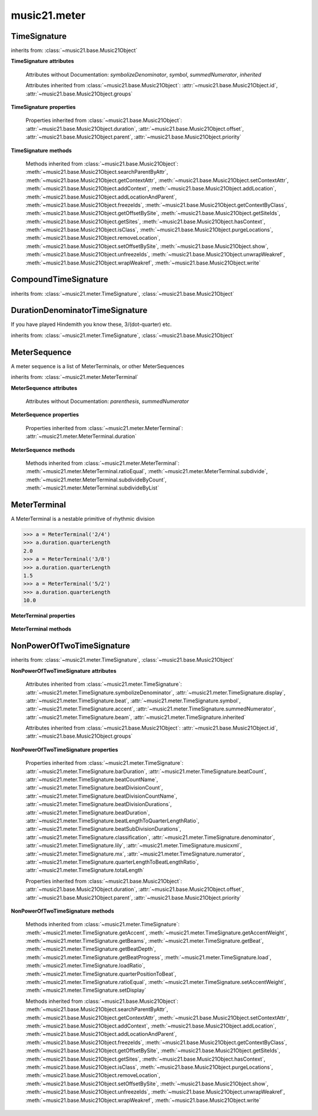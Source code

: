 .. _moduleMeter:

music21.meter
=============

.. WARNING: DO NOT EDIT THIS FILE: AUTOMATICALLY GENERATED

.. module:: music21.meter



.. function:: fractionSum(fList)

    Given a list of fractions represented as a list, find the sum 

    >>> fractionSum([(3,8), (5,8), (1,8)])
    (9, 8) 
    >>> fractionSum([(1,6), (2,3)])
    (5, 6) 
    >>> fractionSum([(3,4), (1,2)])
    (5, 4) 
    >>> fractionSum([(1,13), (2,17)])
    (43, 221) 

    

.. function:: fractionToSlashMixed(fList)

    Given a list of fraction values, compact numerators by sum if denominators are the same 

    >>> fractionToSlashMixed([(3, 8), (2, 8), (5, 8), (3, 4), (2, 16), (1, 16), (4, 16)])
    [('3+2+5', 8), ('3', 4), ('2+1+4', 16)] 

.. function:: slashCompoundToFraction(value)

    

    >>> slashCompoundToFraction('3/8+2/8')
    [(3, 8), (2, 8)] 
    >>> slashCompoundToFraction('5/8')
    [(5, 8)] 
    >>> slashCompoundToFraction('5/8+2/4+6/8')
    [(5, 8), (2, 4), (6, 8)] 

    

.. function:: slashMixedToFraction(valueSrc)

    Given a mixture if possible meter fraction representations, return a list of pairs. If originally given as a summed numerator; break into separate fractions. 

    >>> slashMixedToFraction('3/8+2/8')
    ([(3, 8), (2, 8)], False) 
    >>> slashMixedToFraction('3+2/8')
    ([(3, 8), (2, 8)], True) 
    >>> slashMixedToFraction('3+2+5/8')
    ([(3, 8), (2, 8), (5, 8)], True) 
    >>> slashMixedToFraction('3+2+5/8+3/4')
    ([(3, 8), (2, 8), (5, 8), (3, 4)], True) 
    >>> slashMixedToFraction('3+2+5/8+3/4+2+1+4/16')
    ([(3, 8), (2, 8), (5, 8), (3, 4), (2, 16), (1, 16), (4, 16)], True) 
    >>> slashMixedToFraction('3+2+5/8+3/4+2+1+4')
    Traceback (most recent call last): 
    ... 
    MeterException: cannot match denominator to numerator in: 3+2+5/8+3/4+2+1+4 

.. function:: slashToFraction(value)

    

    >>> slashToFraction('3/8')
    (3, 8) 
    >>> slashToFraction('7/32')
    (7, 32) 

TimeSignature
-------------

.. class:: TimeSignature(value=4/4, partitionRequest=None)


    inherits from: :class:`~music21.base.Music21Object`

    **TimeSignature** **attributes**

        .. attribute:: display

            A meter sequence is a list of MeterTerminals, or other MeterSequences 

        .. attribute:: beat

            A meter sequence is a list of MeterTerminals, or other MeterSequences 

        .. attribute:: accent

            A meter sequence is a list of MeterTerminals, or other MeterSequences 

        .. attribute:: beam

            A meter sequence is a list of MeterTerminals, or other MeterSequences 

        Attributes without Documentation: `symbolizeDenominator`, `symbol`, `summedNumerator`, `inherited`

        Attributes inherited from :class:`~music21.base.Music21Object`: :attr:`~music21.base.Music21Object.id`, :attr:`~music21.base.Music21Object.groups`

    **TimeSignature** **properties**

        .. attribute:: barDuration

            Return a :class:`~music21.duration.Duration` object equal to the total length of this TimeSignature. 

            >>> ts = TimeSignature('5/16')
            >>> ts.barDuration
            <music21.duration.Duration 1.25> 

            

        .. attribute:: beatCount

            Return the count of beat units, or the number of beats in this TimeSignature 

            >>> ts = TimeSignature('3/4')
            >>> ts.beatCount
            3 

        .. attribute:: beatCountName

            Return the beat count name, or the name given for the number of beat units. For example, 2/4 is duple; 9/4 is triple. 

            >>> ts = TimeSignature('3/4')
            >>> ts.beatCountName
            'Triple' 
            >>> ts = TimeSignature('6/8')
            >>> ts.beatCountName
            'Duple' 

            

        .. attribute:: beatDivisionCount

            Return the count of background beat units found within one beat, or the number of subdivisions in the beat unit in this TimeSignature. 

            >>> ts = TimeSignature('3/4')
            >>> ts.beatDivisionCount
            2 
            >>> ts = TimeSignature('6/8')
            >>> ts.beatDivisionCount
            3 
            >>> ts = TimeSignature('15/8')
            >>> ts.beatDivisionCount
            3 
            >>> ts = TimeSignature('3/8')
            >>> ts.beatDivisionCount
            2 
            >>> ts = TimeSignature('13/8', 13)
            >>> ts.beatDivisionCount
            Traceback (most recent call last): 
            TimeSignatureException: cannot determine beat backgrond when each beat is not partitioned 

            

        .. attribute:: beatDivisionCountName

            Return the beat count name, or the name given for the number of beat units. For example, 2/4 is duple; 9/4 is triple. 

            >>> ts = TimeSignature('3/4')
            >>> ts.beatDivisionCountName
            'Simple' 
            >>> ts = TimeSignature('6/8')
            >>> ts.beatDivisionCountName
            'Compound' 

            

        .. attribute:: beatDivisionDurations

            Return the beat division, or the durations that make up one beat, as a list of :class:`~music21.duration.Duration` objects, if and only if the TimeSignature has a uniform beat division for all beats. 

            >>> ts = TimeSignature('3/4')
            >>> ts.beatDivisionDurations
            [<music21.duration.Duration 0.5>, <music21.duration.Duration 0.5>] 
            >>> ts = TimeSignature('6/8')
            >>> ts.beatDivisionDurations
            [<music21.duration.Duration 0.5>, <music21.duration.Duration 0.5>, <music21.duration.Duration 0.5>] 

        .. attribute:: beatDuration

            Return a :class:`~music21.duration.Duration` object equal to the beat unit of this Time Signature, if and only if this TimeSignatyure has a uniform beat unit. 

            >>> ts = TimeSignature('3/4')
            >>> ts.beatDuration
            <music21.duration.Duration 1.0> 
            >>> ts = TimeSignature('6/8')
            >>> ts.beatDuration
            <music21.duration.Duration 1.5> 
            >>> ts = TimeSignature('7/8')
            >>> ts.beatDuration
            <music21.duration.Duration 0.5> 

            

        .. attribute:: beatLengthToQuarterLengthRatio

            

            >>> a = TimeSignature('3/2')
            >>> a.beatLengthToQuarterLengthRatio
            2.0 

        .. attribute:: beatSubDivisionDurations

            Return a subdivision of the beat division, or a list of :class:`~music21.duration.Duration` objects representing each beat division divided by two. 

            >>> ts = TimeSignature('3/4')
            >>> ts.beatSubDivisionDurations
            [<music21.duration.Duration 0.25>, <music21.duration.Duration 0.25>, <music21.duration.Duration 0.25>, <music21.duration.Duration 0.25>] 
            >>> ts = TimeSignature('6/8')
            >>> ts.beatSubDivisionDurations
            [<music21.duration.Duration 0.25>, <music21.duration.Duration 0.25>, <music21.duration.Duration 0.25>, <music21.duration.Duration 0.25>, <music21.duration.Duration 0.25>, <music21.duration.Duration 0.25>] 

        .. attribute:: classification

            Return the classification of this TimeSignature, such as Simple Triple or Compound Quadruple. 

            >>> ts = TimeSignature('3/4')
            >>> ts.classification
            'Simple Triple' 
            >>> ts = TimeSignature('6/8')
            >>> ts.classification
            'Compound Duple' 
            >>> ts = TimeSignature('4/32')
            >>> ts.classification
            'Simple Quadruple' 

        .. attribute:: denominator

            Return the denominator of the TimeSignature as a number 

            >>> ts = TimeSignature('3/4')
            >>> ts.denominator
            4 

        .. attribute:: lily

            returns the lilypond representation of the timeSignature 

            >>> a = TimeSignature('3/16')
            >>> a.lily
            \time 3/16 

        .. attribute:: musicxml

            Return a complete MusicXML string 

        .. attribute:: mx

            Returns a list of one mxTime object. Compound meters are represented as multiple pairs of beat and beat-type elements 

            >>> a = TimeSignature('3/4')
            >>> b = a.mx
            >>> a = TimeSignature('3/4+2/4')
            >>> b = a.mx

            

        .. attribute:: numerator

            Return the numerator of the TimeSignature as a number. 

            >>> ts = TimeSignature('3/4')
            >>> ts.numerator
            3 

        .. attribute:: quarterLengthToBeatLengthRatio

            No documentation. 

        .. attribute:: totalLength

            Total length of the TimeSignature, in Quarter Lengths. 

            >>> ts = TimeSignature('6/8')
            >>> ts.totalLength
            3.0 

        Properties inherited from :class:`~music21.base.Music21Object`: :attr:`~music21.base.Music21Object.duration`, :attr:`~music21.base.Music21Object.offset`, :attr:`~music21.base.Music21Object.parent`, :attr:`~music21.base.Music21Object.priority`

    **TimeSignature** **methods**

        .. method:: getAccent(qLenPos)

            Return True or False if the qLenPos is at the start of an accent division. 

            >>> a = TimeSignature('3/4', 3)
            >>> a.accent.partition([2,1])
            >>> a.accent
            <MeterSequence {2/4+1/4}> 
            >>> a.getAccent(0)
            True 
            >>> a.getAccent(1)
            False 
            >>> a.getAccent(2)
            True 

        .. method:: getAccentWeight(qLenPos, level=0)

            Given a qLenPos,  return an accent level. 

        .. method:: getBeams(srcList)

            Given a qLen position and a list of Duration objects, return a list of Beams object. Can alternatively provide a flat stream, from which Durations are extracted. Duration objects are assumed to be adjoining; offsets are not used. This can be modified to take lists of rests and notes Must process a list at  time, because we cannot tell when a beam ends unless we see the context of adjoining durations. 

            >>> a = TimeSignature('2/4', 2)
            >>> a.beam[0] = a.beam[0].subdivide(2)
            >>> a.beam[1] = a.beam[1].subdivide(2)
            >>> a.beam
            <MeterSequence {{1/8+1/8}+{1/8+1/8}}> 
            >>> b = [duration.Duration('16th')] * 8
            >>> c = a.getBeams(b)
            >>> len(c) == len(b)
            True 
            >>> print(c)
            [<music21.note.Beams <music21.note.Beam 1/start>/<music21.note.Beam 2/start>>, <music21.note.Beams <music21.note.Beam 1/continue>/<music21.note.Beam 2/stop>>, <music21.note.Beams <music21.note.Beam 1/continue>/<music21.note.Beam 2/start>>, <music21.note.Beams <music21.note.Beam 1/stop>/<music21.note.Beam 2/stop>>, <music21.note.Beams <music21.note.Beam 1/start>/<music21.note.Beam 2/start>>, <music21.note.Beams <music21.note.Beam 1/continue>/<music21.note.Beam 2/stop>>, <music21.note.Beams <music21.note.Beam 1/continue>/<music21.note.Beam 2/start>>, <music21.note.Beams <music21.note.Beam 1/stop>/<music21.note.Beam 2/stop>>] 
            >>> a = TimeSignature('6/8')
            >>> b = [duration.Duration('eighth')] * 6
            >>> c = a.getBeams(b)
            >>> print(c)
            [<music21.note.Beams <music21.note.Beam 1/start>>, <music21.note.Beams <music21.note.Beam 1/continue>>, <music21.note.Beams <music21.note.Beam 1/stop>>, <music21.note.Beams <music21.note.Beam 1/start>>, <music21.note.Beams <music21.note.Beam 1/continue>>, <music21.note.Beams <music21.note.Beam 1/stop>>] 

        .. method:: getBeat(qLenPos)

            Given a quarterLength position, get the beat, where beats count from 1 

            >>> a = TimeSignature('3/4', 3)
            >>> a.getBeat(0)
            1 
            >>> a.getBeat(2.5)
            3 
            >>> a.beat.partition(['3/8', '3/8'])
            >>> a.getBeat(2.5)
            2 

        .. method:: getBeatDepth(qLenPos, align=quantize)

            Return the number of levels of beat partitioning given a QL into the TimeSignature. Note that by default beat partitioning always has a single, top-level partition. The `align` parameter is passed to the :meth:`~music21.meter.MeterSequence.positionToDepth` method, and can be used to find depths based on start position overlaps. 

            >>> a = TimeSignature('3/4', 3)
            >>> a.getBeatDepth(0)
            1 
            >>> a.getBeatDepth(1)
            1 
            >>> a.getBeatDepth(2)
            1 
            >>> b = TimeSignature('3/4', 1)
            >>> b.beat[0] = b.beat[0].subdivide(3)
            >>> b.beat[0][0] = b.beat[0][0].subdivide(2)
            >>> b.beat[0][1] = b.beat[0][1].subdivide(2)
            >>> b.beat[0][2] = b.beat[0][2].subdivide(2)
            >>> b.getBeatDepth(0)
            3 
            >>> b.getBeatDepth(.5)
            1 
            >>> b.getBeatDepth(1)
            2 

        .. method:: getBeatProgress(qLenPos)

            Given a quarterLength position, get the beat, where beats count from 1, and return the the amount of qLen into this beat the supplied qLenPos is. 

            >>> a = TimeSignature('3/4', 3)
            >>> a.getBeatProgress(0)
            (1, 0) 
            >>> a.getBeatProgress(0.75)
            (1, 0.75) 
            >>> a.getBeatProgress(2.5)
            (3, 0.5) 
            >>> a.beat.partition(['3/8', '3/8'])
            >>> a.getBeatProgress(2.5)
            (2, 1.0) 

        .. method:: load(value, partitionRequest=None)

            Loading a meter destroys all internal representations 

        .. method:: loadRatio(numerator, denominator, partitionRequest=None)

            Convenience method 

        .. method:: quarterPositionToBeat(currentQtrPosition=0)

            For backward compatibility. Ultimately, remove. 

        .. method:: ratioEqual(other)

            A basic form of comparison; does not determine if any internatl structures are equal; only outermost ratio. 

        .. method:: setAccentWeight(weightList, level=0)

            Set accent weight, or floating point scalars, for the accent MeterSequence. Provide a list of values; if this list is shorter than the length of the MeterSequence, it will be looped; if this list is longer, only the first relevant value will be used. If the accent MeterSequence is subdivided, the level of depth to set is given by the optional level argument. 

            >>> a = TimeSignature('4/4', 4)
            >>> len(a.accent)
            4 
            >>> a.setAccentWeight([.8, .2])
            >>> a.getAccentWeight(0)
            0.800... 
            >>> a.getAccentWeight(.5)
            0.800... 
            >>> a.getAccentWeight(1)
            0.200... 
            >>> a.getAccentWeight(2.5)
            0.800... 
            >>> a.getAccentWeight(3.5)
            0.200... 

        .. method:: setDisplay(value, partitionRequest=None)

            Set an indendent display value 

            >>> a = TimeSignature()
            >>> a.load('3/4')
            >>> a.setDisplay('2/8+2/8+2/8')
            >>> a.display
            <MeterSequence {2/8+2/8+2/8}> 
            >>> a.beam
            <MeterSequence {{1/8+1/8}+{1/8+1/8}+{1/8+1/8}}> 
            >>> a.beat # a single top-level partition is default for beat
            <MeterSequence {{1/8+1/8}+{1/8+1/8}+{1/8+1/8}}> 
            >>> a.setDisplay('3/4')
            >>> a.display
            <MeterSequence {3/4}> 

        Methods inherited from :class:`~music21.base.Music21Object`: :meth:`~music21.base.Music21Object.searchParentByAttr`, :meth:`~music21.base.Music21Object.getContextAttr`, :meth:`~music21.base.Music21Object.setContextAttr`, :meth:`~music21.base.Music21Object.addContext`, :meth:`~music21.base.Music21Object.addLocation`, :meth:`~music21.base.Music21Object.addLocationAndParent`, :meth:`~music21.base.Music21Object.freezeIds`, :meth:`~music21.base.Music21Object.getContextByClass`, :meth:`~music21.base.Music21Object.getOffsetBySite`, :meth:`~music21.base.Music21Object.getSiteIds`, :meth:`~music21.base.Music21Object.getSites`, :meth:`~music21.base.Music21Object.hasContext`, :meth:`~music21.base.Music21Object.isClass`, :meth:`~music21.base.Music21Object.purgeLocations`, :meth:`~music21.base.Music21Object.removeLocation`, :meth:`~music21.base.Music21Object.setOffsetBySite`, :meth:`~music21.base.Music21Object.show`, :meth:`~music21.base.Music21Object.unfreezeIds`, :meth:`~music21.base.Music21Object.unwrapWeakref`, :meth:`~music21.base.Music21Object.wrapWeakref`, :meth:`~music21.base.Music21Object.write`


CompoundTimeSignature
---------------------

.. class:: CompoundTimeSignature(value=4/4, partitionRequest=None)


    inherits from: :class:`~music21.meter.TimeSignature`, :class:`~music21.base.Music21Object`


DurationDenominatorTimeSignature
--------------------------------

.. class:: DurationDenominatorTimeSignature(value=4/4, partitionRequest=None)

    If you have played Hindemith you know these, 3/(dot-quarter) etc. 

    inherits from: :class:`~music21.meter.TimeSignature`, :class:`~music21.base.Music21Object`


MeterSequence
-------------

.. class:: MeterSequence(value=None, partitionRequest=None)

    A meter sequence is a list of MeterTerminals, or other MeterSequences 

    inherits from: :class:`~music21.meter.MeterTerminal`

    **MeterSequence** **attributes**

        Attributes without Documentation: `parenthesis`, `summedNumerator`

    **MeterSequence** **properties**

        .. attribute:: denominator

            No documentation. 

        .. attribute:: depth

            Return how many unique levels deep this part is This should be optimized to store values unless the structure has changed. 

        .. attribute:: flat

            Retrun a new MeterSequence composed of the flattend representation. 

            >>> a = MeterSequence('3/4', 3)
            >>> b = a.flat
            >>> len(b)
            3 
            >>> a[1] = a[1].subdivide(4)
            >>> b = a.flat
            >>> len(b)
            6 
            >>> a[1][2] = a[1][2].subdivide(4)
            >>> a
            <MeterSequence {1/4+{1/16+1/16+{1/64+1/64+1/64+1/64}+1/16}+1/4}> 
            >>> b = a.flat
            >>> len(b)
            9 

            

        .. attribute:: flatWeight

            Retrun a list of flat weight valuess 

            

        .. attribute:: numerator

            No documentation. 

        .. attribute:: weight

            

            >>> a = MeterSequence('3/4')
            >>> a.partition(3)
            >>> a.weight = 1
            >>> a[0].weight
            0.333... 
            >>> b = MeterTerminal('1/4', .25)
            >>> c = MeterTerminal('1/4', .25)
            >>> d = MeterSequence([b, c])
            >>> d.weight
            0.5 

        Properties inherited from :class:`~music21.meter.MeterTerminal`: :attr:`~music21.meter.MeterTerminal.duration`

    **MeterSequence** **methods**

        .. method:: getLevel(level=0, flat=True)

            Return a complete MeterSequence with the same numerator/denominator reationship but that represents any partitions found at the rquested level. A sort of flatness with variable depth. 

            >>> b = MeterSequence('4/4', 4)
            >>> b[1] = b[1].subdivide(2)
            >>> b[3] = b[3].subdivide(2)
            >>> b[3][0] = b[3][0].subdivide(2)
            >>> b
            <MeterSequence {1/4+{1/8+1/8}+1/4+{{1/16+1/16}+1/8}}> 
            >>> b.getLevel(0)
            <MeterSequence {1/4+1/4+1/4+1/4}> 
            >>> b.getLevel(1)
            <MeterSequence {1/4+1/8+1/8+1/4+1/8+1/8}> 
            >>> b.getLevel(2)
            <MeterSequence {1/4+1/8+1/8+1/4+1/16+1/16+1/8}> 

        .. method:: getLevelSpan(level=0)

            For a given level, return the time span of each terminal or sequnece 

            >>> b = MeterSequence('4/4', 4)
            >>> b[1] = b[1].subdivide(2)
            >>> b[3] = b[3].subdivide(2)
            >>> b[3][0] = b[3][0].subdivide(2)
            >>> b
            <MeterSequence {1/4+{1/8+1/8}+1/4+{{1/16+1/16}+1/8}}> 
            >>> b.getLevelSpan(0)
            [(0.0, 1.0), (1.0, 2.0), (2.0, 3.0), (3.0, 4.0)] 
            >>> b.getLevelSpan(1)
            [(0.0, 1.0), (1.0, 1.5), (1.5, 2.0), (2.0, 3.0), (3.0, 3.5), (3.5, 4.0)] 
            >>> b.getLevelSpan(2)
            [(0.0, 1.0), (1.0, 1.5), (1.5, 2.0), (2.0, 3.0), (3.0, 3.25), (3.25, 3.5), (3.5, 4.0)] 

        .. method:: getLevelWeight(level=0)

            The weightList is an array of weights found in the components. The MeterSequence has a ._weight attribute, but it is not used here 

            >>> a = MeterSequence('4/4', 4)
            >>> a.getLevelWeight()
            [0.25, 0.25, 0.25, 0.25] 
            >>> b = MeterSequence('4/4', 4)
            >>> b.getLevelWeight(0)
            [0.25, 0.25, 0.25, 0.25] 
            >>> b[1] = b[1].subdivide(2)
            >>> b[3] = b[3].subdivide(2)
            >>> b.getLevelWeight(0)
            [0.25, 0.25, 0.25, 0.25] 
            >>> b[3][0] = b[3][0].subdivide(2)
            >>> b
            <MeterSequence {1/4+{1/8+1/8}+1/4+{{1/16+1/16}+1/8}}> 
            >>> b.getLevelWeight(0)
            [0.25, 0.25, 0.25, 0.25] 
            >>> b.getLevelWeight(1)
            [0.25, 0.125, 0.125, 0.25, 0.125, 0.125] 
            >>> b.getLevelWeight(2)
            [0.25, 0.125, 0.125, 0.25, 0.0625, 0.0625, 0.125] 

        .. method:: load(value, partitionRequest=None, autoWeight=False, targetWeight=None)

            This method is called when a MeterSequence is created, or if a MeterSequece is re-set. User can enter a list of values or an abbreviated slash notation. autoWeight, if True, will attempt to set weights. tragetWeight, if given, will be used instead of self.weight 

            >>> a = MeterSequence()
            >>> a.load('4/4', 4)
            >>> str(a)
            '{1/4+1/4+1/4+1/4}' 
            >>> a.load('4/4', 2) # request 2 beats
            >>> str(a)
            '{1/2+1/2}' 
            >>> a.load('5/8', 2) # request 2 beats
            >>> str(a)
            '{2/8+3/8}' 
            >>> a.load('5/8+4/4')
            >>> str(a)
            '{5/8+4/4}' 

            

        .. method:: partition(value)

            Partitioning creates and sets a number of MeterTerminals that make up this MeterSequence. A simple way to partition based on argument time. Single integers are treated as beat counts; lists are treated as numerator lists; MeterSequence objects are call partitionByOther(). 

            >>> a = MeterSequence('5/4+3/8')
            >>> len(a)
            2 
            >>> b = MeterSequence('13/8')
            >>> len(b)
            1 
            >>> b.partition(13)
            >>> len(b)
            13 
            >>> a.partition(b)
            >>> len(a)
            13 

        .. method:: partitionByCount(countRequest, loadDefault=True)

            This will destroy any structure in the _partition 

            >>> a = MeterSequence('4/4')
            >>> a.partitionByCount(2)
            >>> str(a)
            '{1/2+1/2}' 
            >>> a.partitionByCount(4)
            >>> str(a)
            '{1/4+1/4+1/4+1/4}' 

        .. method:: partitionByList(numeratorList)

            Given a numerator list, partition MeterSequence inot a new list of MeterTerminals 

            >>> a = MeterSequence('4/4')
            >>> a.partitionByList([1,1,1,1])
            >>> str(a)
            '{1/4+1/4+1/4+1/4}' 
            >>> a.partitionByList(['3/4', '1/8', '1/8'])
            >>> a
            <MeterSequence {3/4+1/8+1/8}> 
            >>> a.partitionByList(['3/4', '1/8', '5/8'])
            Traceback (most recent call last): 
            MeterException: Cannot set partition by ['3/4', '1/8', '5/8'] 

            

        .. method:: partitionByOther(other)

            Set partition to that found in another object 

            >>> a = MeterSequence('4/4', 4)
            >>> b = MeterSequence('4/4', 2)
            >>> a.partitionByOther(b)
            >>> len(a)
            2 

        .. method:: positionToAddress(qLenPos, includeCoincidentBoundaries=False)

            Give a list of values that show all indices necessary to access the exact terminal at a given qLenPos. The len of the returned list also provides the depth at the specified qLen. 

            >>> a = MeterSequence('3/4', 3)
            >>> a[1] = a[1].subdivide(4)
            >>> a
            <MeterSequence {1/4+{1/16+1/16+1/16+1/16}+1/4}> 
            >>> len(a)
            3 
            >>> a.positionToAddress(.5)
            [0] 
            >>> a[0]
            <MeterTerminal 1/4> 
            >>> a.positionToAddress(1.0)
            [1, 0] 
            >>> a.positionToAddress(1.5)
            [1, 2] 
            >>> a[1][2]
            <MeterTerminal 1/16> 
            >>> a.positionToAddress(1.99)
            [1, 3] 
            >>> a.positionToAddress(2.5)
            [2] 

            

        .. method:: positionToDepth(qLenPos, align=quantize)

            Given a qLenPos, return the maximum available depth at this position 

            >>> b = MeterSequence('4/4', 4)
            >>> b[1] = b[1].subdivide(2)
            >>> b[3] = b[3].subdivide(2)
            >>> b[3][0] = b[3][0].subdivide(2)
            >>> b
            <MeterSequence {1/4+{1/8+1/8}+1/4+{{1/16+1/16}+1/8}}> 
            >>> b.positionToDepth(0)
            3 
            >>> b.positionToDepth(0.25) # quantizing active by default
            3 
            >>> b.positionToDepth(1)
            3 
            >>> b.positionToDepth(1.5)
            2 

        .. method:: positionToIndex(qLenPos, includeCoincidentBoundaries=False)

            Given a qLen pos (0 through self.duration.quarterLength), return the index of the active MeterTerminal or MeterSequence 

            >>> a = MeterSequence('4/4')
            >>> a.positionToIndex(5)
            Traceback (most recent call last): 
            ... 
            MeterException: cannot access from qLenPos 5 where total duration is 4.0 
            >>> a = MeterSequence('4/4')
            >>> a.positionToIndex(.5)
            0 
            >>> a.positionToIndex(3.5)
            0 
            >>> a.partition(4)
            >>> a.positionToIndex(0.5)
            0 
            >>> a.positionToIndex(3.5)
            3 
            >>> a.partition([1,2,1])
            >>> len(a)
            3 
            >>> a.positionToIndex(2.9)
            1 

        .. method:: positionToSpan(qLenPos)

            Given a lenPos, return the span of the active region. Only applies to the top most level of partitions 

            >>> a = MeterSequence('3/4', 3)
            >>> a.positionToSpan(.5)
            (0, 1.0) 
            >>> a.positionToSpan(1.5)
            (1.0, 2.0) 

            

        Methods inherited from :class:`~music21.meter.MeterTerminal`: :meth:`~music21.meter.MeterTerminal.ratioEqual`, :meth:`~music21.meter.MeterTerminal.subdivide`, :meth:`~music21.meter.MeterTerminal.subdivideByCount`, :meth:`~music21.meter.MeterTerminal.subdivideByList`


MeterTerminal
-------------

.. class:: MeterTerminal(slashNotation=None, weight=1)

    A MeterTerminal is a nestable primitive of rhythmic division 

    >>> a = MeterTerminal('2/4')
    >>> a.duration.quarterLength
    2.0 
    >>> a = MeterTerminal('3/8')
    >>> a.duration.quarterLength
    1.5 
    >>> a = MeterTerminal('5/2')
    >>> a.duration.quarterLength
    10.0 

    

    

    **MeterTerminal** **properties**

        .. attribute:: denominator

            No documentation. 

        .. attribute:: depth

            Return how many levels deep this part is. Depth of a terminal is always 1 

        .. attribute:: duration

            barDuration gets or sets a duration value that is equal in length to the totalLength 

            >>> a = MeterTerminal()
            >>> a.numerator = 3
            >>> a.denominator = 8
            >>> d = a.duration
            >>> d.type
            'quarter' 
            >>> d.dots
            1 
            >>> d.quarterLength
            1.5 

        .. attribute:: numerator

            No documentation. 

        .. attribute:: weight

            No documentation. 

    **MeterTerminal** **methods**

        .. method:: ratioEqual(other)

            Compare the numerator and denominator of another object. Note that these have to be exact matches; 3/4 is not the same as 6/8 

        .. method:: subdivide(value)

            Subdivision takes a MeterTerminal and, making it into a a collection of MeterTerminals, Returns a MeterSequence. This is different than a partitioning a MeterSequence in that this does not happen in place and instead returns a new object. If an integer is provided, assume it is a partition count 

        .. method:: subdivideByCount(countRequest=None)

            retrun a MeterSequence 

            >>> a = MeterTerminal('3/4')
            >>> b = a.subdivideByCount(3)
            >>> isinstance(b, MeterSequence)
            True 
            >>> len(b)
            3 

        .. method:: subdivideByList(numeratorList)

            Return a MeterSequence countRequest is within the context of the beatIndex 

            >>> a = MeterTerminal('3/4')
            >>> b = a.subdivideByList([1,1,1])
            >>> len(b)
            3 


NonPowerOfTwoTimeSignature
--------------------------

.. class:: NonPowerOfTwoTimeSignature(value=4/4, partitionRequest=None)


    inherits from: :class:`~music21.meter.TimeSignature`, :class:`~music21.base.Music21Object`

    **NonPowerOfTwoTimeSignature** **attributes**

        Attributes inherited from :class:`~music21.meter.TimeSignature`: :attr:`~music21.meter.TimeSignature.symbolizeDenominator`, :attr:`~music21.meter.TimeSignature.display`, :attr:`~music21.meter.TimeSignature.beat`, :attr:`~music21.meter.TimeSignature.symbol`, :attr:`~music21.meter.TimeSignature.accent`, :attr:`~music21.meter.TimeSignature.summedNumerator`, :attr:`~music21.meter.TimeSignature.beam`, :attr:`~music21.meter.TimeSignature.inherited`

        Attributes inherited from :class:`~music21.base.Music21Object`: :attr:`~music21.base.Music21Object.id`, :attr:`~music21.base.Music21Object.groups`

    **NonPowerOfTwoTimeSignature** **properties**

        Properties inherited from :class:`~music21.meter.TimeSignature`: :attr:`~music21.meter.TimeSignature.barDuration`, :attr:`~music21.meter.TimeSignature.beatCount`, :attr:`~music21.meter.TimeSignature.beatCountName`, :attr:`~music21.meter.TimeSignature.beatDivisionCount`, :attr:`~music21.meter.TimeSignature.beatDivisionCountName`, :attr:`~music21.meter.TimeSignature.beatDivisionDurations`, :attr:`~music21.meter.TimeSignature.beatDuration`, :attr:`~music21.meter.TimeSignature.beatLengthToQuarterLengthRatio`, :attr:`~music21.meter.TimeSignature.beatSubDivisionDurations`, :attr:`~music21.meter.TimeSignature.classification`, :attr:`~music21.meter.TimeSignature.denominator`, :attr:`~music21.meter.TimeSignature.lily`, :attr:`~music21.meter.TimeSignature.musicxml`, :attr:`~music21.meter.TimeSignature.mx`, :attr:`~music21.meter.TimeSignature.numerator`, :attr:`~music21.meter.TimeSignature.quarterLengthToBeatLengthRatio`, :attr:`~music21.meter.TimeSignature.totalLength`

        Properties inherited from :class:`~music21.base.Music21Object`: :attr:`~music21.base.Music21Object.duration`, :attr:`~music21.base.Music21Object.offset`, :attr:`~music21.base.Music21Object.parent`, :attr:`~music21.base.Music21Object.priority`

    **NonPowerOfTwoTimeSignature** **methods**

        .. method:: runTest()

            No documentation. 

        .. method:: testBasic()

            No documentation. 

        .. method:: testCompound()

            No documentation. 

        .. method:: testMeterBeam()

            No documentation. 

        .. method:: testSingle()

            Need to test direct meter creation w/o stream 

        Methods inherited from :class:`~music21.meter.TimeSignature`: :meth:`~music21.meter.TimeSignature.getAccent`, :meth:`~music21.meter.TimeSignature.getAccentWeight`, :meth:`~music21.meter.TimeSignature.getBeams`, :meth:`~music21.meter.TimeSignature.getBeat`, :meth:`~music21.meter.TimeSignature.getBeatDepth`, :meth:`~music21.meter.TimeSignature.getBeatProgress`, :meth:`~music21.meter.TimeSignature.load`, :meth:`~music21.meter.TimeSignature.loadRatio`, :meth:`~music21.meter.TimeSignature.quarterPositionToBeat`, :meth:`~music21.meter.TimeSignature.ratioEqual`, :meth:`~music21.meter.TimeSignature.setAccentWeight`, :meth:`~music21.meter.TimeSignature.setDisplay`

        Methods inherited from :class:`~music21.base.Music21Object`: :meth:`~music21.base.Music21Object.searchParentByAttr`, :meth:`~music21.base.Music21Object.getContextAttr`, :meth:`~music21.base.Music21Object.setContextAttr`, :meth:`~music21.base.Music21Object.addContext`, :meth:`~music21.base.Music21Object.addLocation`, :meth:`~music21.base.Music21Object.addLocationAndParent`, :meth:`~music21.base.Music21Object.freezeIds`, :meth:`~music21.base.Music21Object.getContextByClass`, :meth:`~music21.base.Music21Object.getOffsetBySite`, :meth:`~music21.base.Music21Object.getSiteIds`, :meth:`~music21.base.Music21Object.getSites`, :meth:`~music21.base.Music21Object.hasContext`, :meth:`~music21.base.Music21Object.isClass`, :meth:`~music21.base.Music21Object.purgeLocations`, :meth:`~music21.base.Music21Object.removeLocation`, :meth:`~music21.base.Music21Object.setOffsetBySite`, :meth:`~music21.base.Music21Object.show`, :meth:`~music21.base.Music21Object.unfreezeIds`, :meth:`~music21.base.Music21Object.unwrapWeakref`, :meth:`~music21.base.Music21Object.wrapWeakref`, :meth:`~music21.base.Music21Object.write`


